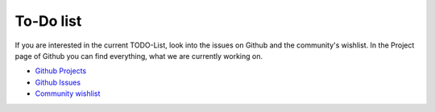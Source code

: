 ﻿.. include:: ../Includes.txt

.. _todo:

To-Do list
==========

If you are interested in the current TODO-List, look into the issues on Github
and the community's wishlist. In the Project page of Github you can find
everything, what we are currently working on.

* `Github Projects <https://github.com/Gernott/mask/projects/>`__
* `Github Issues <https://github.com/Gernott/mask/issues/>`__
* `Community wishlist <https://mask.webprofil.at/featurelist/overview/>`__
